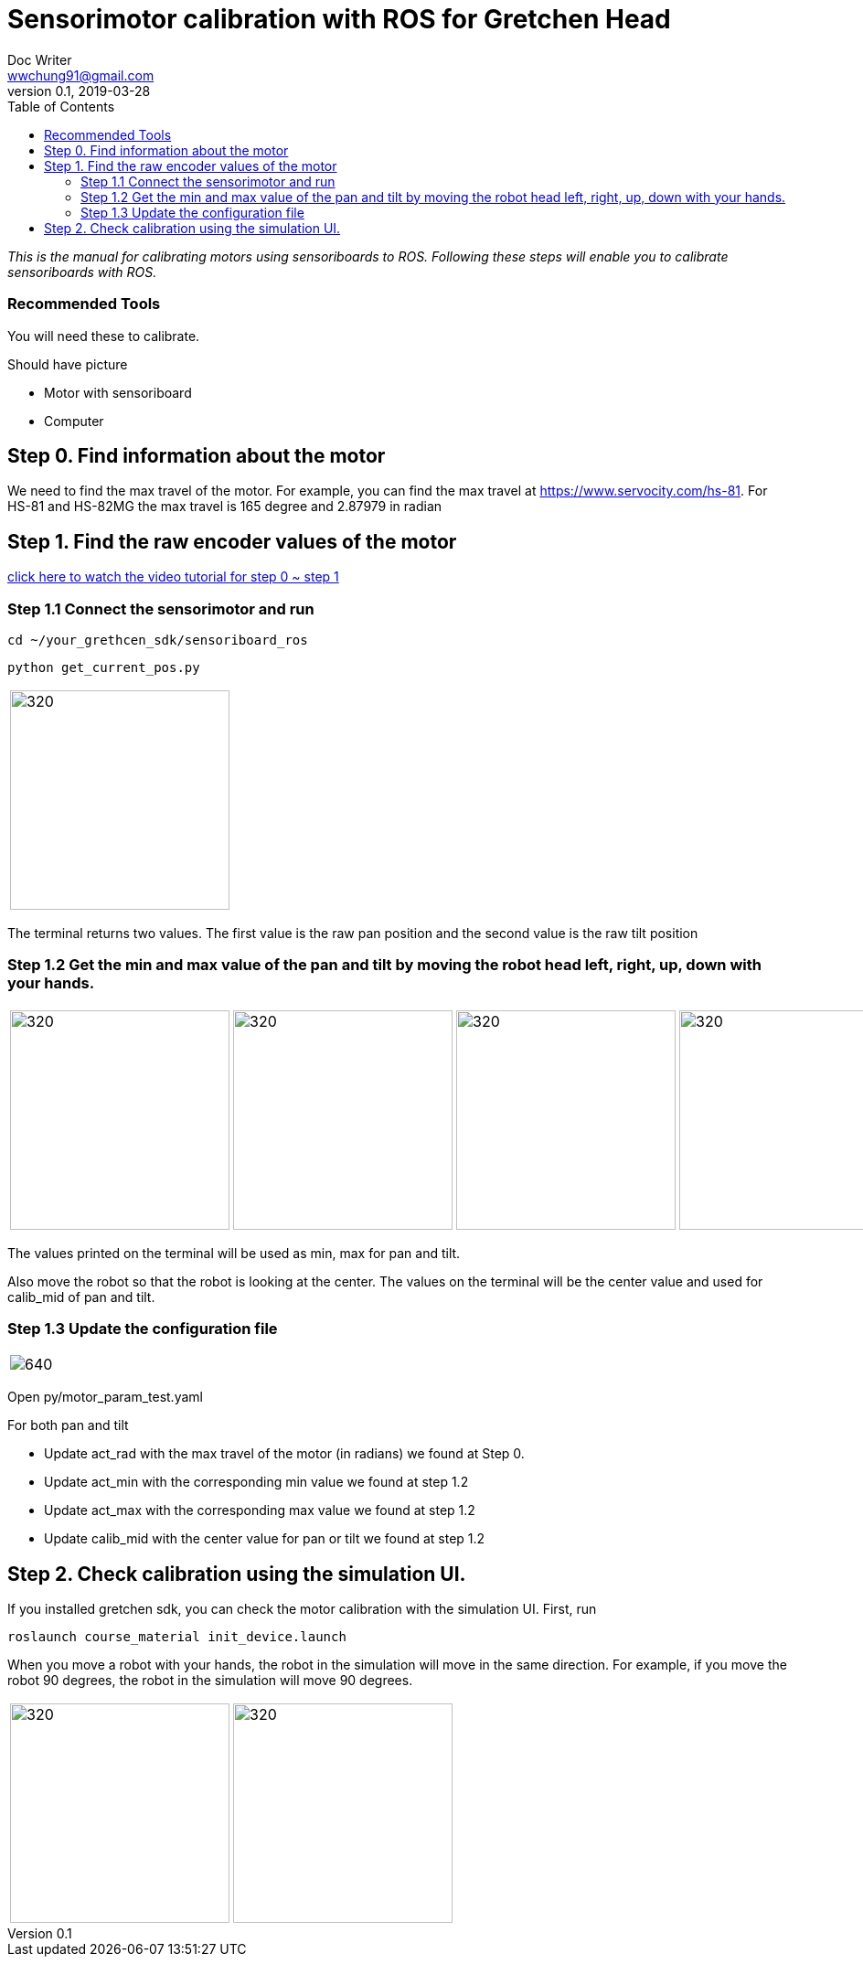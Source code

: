 = Sensorimotor calibration with ROS for Gretchen Head
Doc Writer <wwchung91@gmail.com>
v0.1, 2019-03-28
:imagesdir: ./image
:toc:

_This is the manual for calibrating motors using sensoriboards to ROS.
Following these steps will enable you to calibrate sensoriboards with ROS._

=== Recommended Tools
You will need these to calibrate.

Should have picture

* Motor with sensoriboard
* Computer

== Step 0. Find information about the motor
We need to find the max travel of the motor. For example, you can find the max travel at https://www.servocity.com/hs-81.
For HS-81 and HS-82MG the max travel is 165 degree and 2.87979 in radian

== Step 1. Find the raw encoder values of the motor
https://www.youtube.com/watch?v=HhXYhhRhuFk[click here to watch the video tutorial for step 0 ~ step 1]

=== Step 1.1 Connect the sensorimotor and run
  cd ~/your_grethcen_sdk/sensoriboard_ros

	python get_current_pos.py

[cols="a"]
|====
| image::raw-values.png[320,240]
|====

The terminal returns two values. The first value is the raw pan position and the second value is the raw tilt position


=== Step 1.2 Get the min and max value of the pan and tilt by moving the robot head left, right, up, down with your hands.

[cols="a,a,a,a"]
|====
| image::IMG_7295.jpg[320,240] | image::IMG_7296.jpg[320,240] | image::IMG_7297.jpg[320,240] | image::IMG_7298.jpg[320,240]
|====

The values printed on the terminal will be used as min, max for pan and tilt.

Also move the robot so that the robot is looking at the center. The values on the terminal will be the center value and used for calib_mid of pan and tilt.

=== Step 1.3 Update the configuration file

[cols="a"]
|====
| image::param.png[640]
|====


Open py/motor_param_test.yaml

For both pan and tilt

* Update act_rad with the max travel of the motor (in radians) we found at Step 0.
* Update act_min with the corresponding min value we found at step 1.2
* Update act_max with the corresponding max value we found at step 1.2
* Update calib_mid with the center value for pan or tilt we found at step 1.2

== Step 2. Check calibration using the simulation UI.

If you installed gretchen sdk, you can check the motor calibration with the simulation UI. First, run

	roslaunch course_material init_device.launch

When you move a robot with your hands, the robot in the simulation will move in the same direction. For example, if you move the robot 90 degrees, the robot in the simulation will move 90 degrees.


[cols="a,a"]
|====
| image::img-00.png[320,240] | image::img-90.png[320,240]
|====
